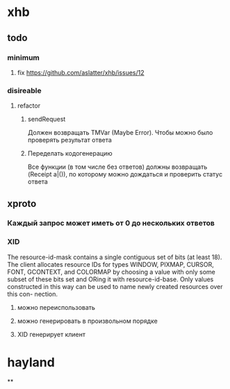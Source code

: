 * xhb
** todo
*** minimum
**** fix https://github.com/aslatter/xhb/issues/12
*** disireable
**** refactor
***** sendRequest
      Должен возвращать TMVar (Maybe Error). Чтобы можно было проверять результат
      ответа
***** Переделать кодогенерацию
      Все функции (в том числе без ответов) должны возвращать (Receipt a|()), по
      которому можно дождаться и проверить статус ответа
** xproto
*** Каждый запрос может иметь от 0 до нескольких ответов
*** XID
    The resource-id-mask contains a single contiguous set of bits (at least
    18). The client allocates resource IDs for types WINDOW, PIXMAP, CURSOR,
    FONT, GCONTEXT, and COLORMAP by choosing a value with only some subset of
    these bits set and ORing it with resource-id-base.  Only values constructed
    in this way can be used to name newly created resources over this con-
    nection.
**** можно переиспользовать
**** можно генерировать в произвольном порядке
**** XID генерирует клиент
* hayland
**
